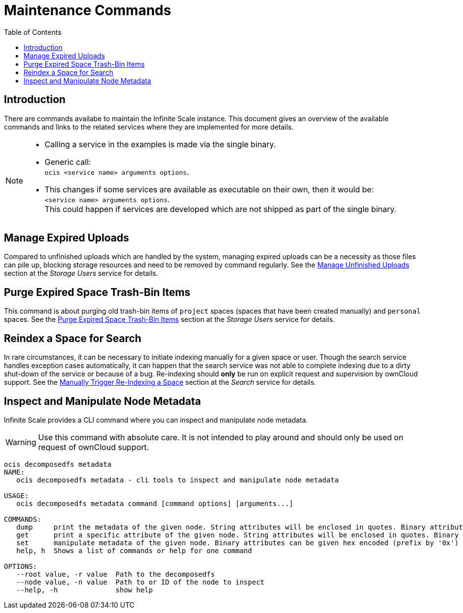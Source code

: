 = Maintenance Commands
:toc: right
:description: There are commands availabe to maintain the Infinite Scale instance. This document gives an overview of the available commands and links to the related services where they are implemented for more details.

== Introduction

{description}

[NOTE]
====
* Calling a service in the examples is made via the single binary.
* Generic call: +
`ocis <service name> arguments options`.
* This changes if some services are available as executable on their own, then it would be: +
`<service name> arguments options`. +
This could happen if services are developed which are not shipped as part of the single binary.
====

== Manage Expired Uploads

Compared to unfinished uploads which are handled by the system, managing expired uploads can be a necessity as those files can pile up, blocking storage resources and need to be removed by command regularly. See the xref:{s-path}/storage-users.adoc#manage-unfinished-uploads[Manage Unfinished Uploads] section at the _Storage Users_ service for details.

== Purge Expired Space Trash-Bin Items

This command is about purging old trash-bin items of `project` spaces (spaces that have been created manually) and `personal` spaces. See the xref:{s-path}/storage-users.adoc##purge-expired-space-trash-bin-items[Purge Expired Space Trash-Bin Items] section at the _Storage Users_ service for details.

== Reindex a Space for Search

In rare circumstances, it can be necessary to initiate indexing manually for a given space or user. Though the search service handles exception cases automatically, it can happen that the search service was not able to complete indexing due to a dirty shut-down of the service or because of a bug. Re-indexing should *only* be run on explicit request and supervision by ownCloud support. See the xref:{s-path}/search.adoc#manually-trigger-re-indexing-a-space[Manually Trigger Re-Indexing a Space] section at the _Search_ service for details.

== Inspect and Manipulate Node Metadata

Infinite Scale provides a CLI command where you can inspect and manipulate node metadata.

WARNING: Use this command with absolute care. It is not intended to play around and should only be used on request of ownCloud support. 

[source,bash]
----
ocis decomposedfs metadata
NAME:
   ocis decomposedfs metadata - cli tools to inspect and manipulate node metadata

USAGE:
   ocis decomposedfs metadata command [command options] [arguments...]

COMMANDS:
   dump     print the metadata of the given node. String attributes will be enclosed in quotes. Binary attributes will be returned encoded as base64 with their value being prefixed with '0s'.
   get      print a specific attribute of the given node. String attributes will be enclosed in quotes. Binary attributes will be returned encoded as base64 with their value being prefixed with '0s'.
   set      manipulate metadata of the given node. Binary attributes can be given hex encoded (prefix by '0x') or base64 encoded (prefix by '0s').
   help, h  Shows a list of commands or help for one command

OPTIONS:
   --root value, -r value  Path to the decomposedfs
   --node value, -n value  Path to or ID of the node to inspect
   --help, -h              show help
----
